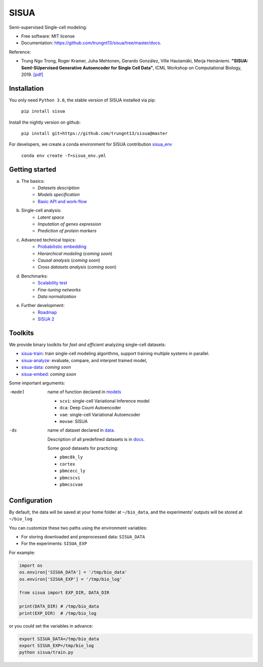 SISUA
=====

|SISUA_design|

.. |SISUA_design| image:: https://drive.google.com/uc?export=view&id=1PvvG61_Rgbv_rqT6sCeb1XB6CtdiCMXX
  :width: 405
  :height: 249


Semi-supervised Single-cell modeling:

* Free software: MIT license
* Documentation: https://github.com/trungnt13/sisua/tree/master/docs.

Reference:

* Trung Ngo Trong, Roger Kramer, Juha Mehtonen, Gerardo González, Ville Hautamäki, Merja Heinäniemi. **"SISUA: SemI-SUpervised Generative Autoencoder for Single Cell Data"**, ICML Workshop on Computational Biology, 2019. `[pdf]`__

.. __: https://doi.org/10.1101/631382


Installation
************

You only need ``Python 3.6``, the stable version of SISUA installed via pip:

  ``pip install sisua``

Install the nightly version on github:

  ``pip install git+https://github.com/trungnt13/sisua@master``

For developers, we create a conda environment for SISUA contribution `sisua_env`__

  ``conda env create -f=sisua_env.yml``

.. __: https://github.com/trungnt13/sisua/blob/master/sisua_env.yml

Getting started
***************

a. The basics:
    * `Datasets description`
    * `Models specification`
    * `Basic API and work-flow`__
b. Single-cell analysis:
    * `Latent space`
    * `Imputation of genes expression`
    * `Prediction of protein markers`
c. Advanced technical topics:
    * `Probabilistic embedding`__
    * `Hierarchical modeling` (*coming soon*)
    * `Causal analysis` (*coming soon*)
    * `Cross datasets analysis` (*coming soon*)
d. Benchmarks:
    * `Scalability test`__
    * `Fine-tuning networks`
    * `Data normalization`
e. Further development:
    * `Roadmap`__
    * `SISUA 2`__

.. __: https://github.com/trungnt13/sisua/blob/master/tutorials/basics.py
.. __: https://github.com/trungnt13/sisua/blob/master/tutorials/probabilistic_embedding.py
.. __: https://github.com/trungnt13/sisua/blob/master/tests/scalability.py
.. __:
.. __:

Toolkits
********

We provide binary toolkits for *fast and efficient* analyzing single-cell datasets:

* `sisua-train`__: train single-cell modeling algorithms, support training multiple systems in parallel.
* `sisua-analyze`__: evaluate, compare, and interpret trained model,
* `sisua-data`__: *coming soon*
* `sisua-embed`__: *coming soon*


.. __: https://github.com/trungnt13/sisua/blob/master/docs/sisua_train.md
.. __: https://github.com/trungnt13/sisua/blob/master/docs/sisua_analyze.md
.. __:
.. __:

Some important arguments:

-model
            name of function declared in models__

            - ``scvi``: single-cell Variational Inference model
            - ``dca``: Deep Count Autoencoder
            - ``vae``: single-cell Variational Autoencoder
            - ``movae``: SISUA
-ds
            name of dataset declared in data__.

            Description of all predefined datasets is in docs__.

            Some good datasets for practicing:

            - ``pbmc8k_ly``
            - ``cortex``
            - ``pbmcecc_ly``
            - ``pbmcscvi``
            - ``pbmcscvae``

.. __: https://github.com/trungnt13/sisua/tree/master/sisua/models
.. __: https://github.com/trungnt13/sisua/tree/master/sisua/data
.. __: https://github.com/trungnt13/sisua/blob/master/docs/datasets.md

Configuration
*************

By default, the data will be saved at your home folder at ``~/bio_data``,
and the experiments' outputs will be stored at ``~/bio_log``

You can customize these two paths using the environment variables:

* For storing downloaded and preprocessed data: ``SISUA_DATA``
* For the experiments: ``SISUA_EXP``

For example:

.. code-block:: python

  import os
  os.environ['SISUA_DATA'] = '/tmp/bio_data'
  os.environ['SISUA_EXP'] = '/tmp/bio_log'

  from sisua import EXP_DIR, DATA_DIR

  print(DATA_DIR) # /tmp/bio_data
  print(EXP_DIR)  # /tmp/bio_log

or you could set the variables in advance:

.. code-block:: bash

  export SISUA_DATA=/tmp/bio_data
  export SISUA_EXP=/tmp/bio_log
  python sisua/train.py

